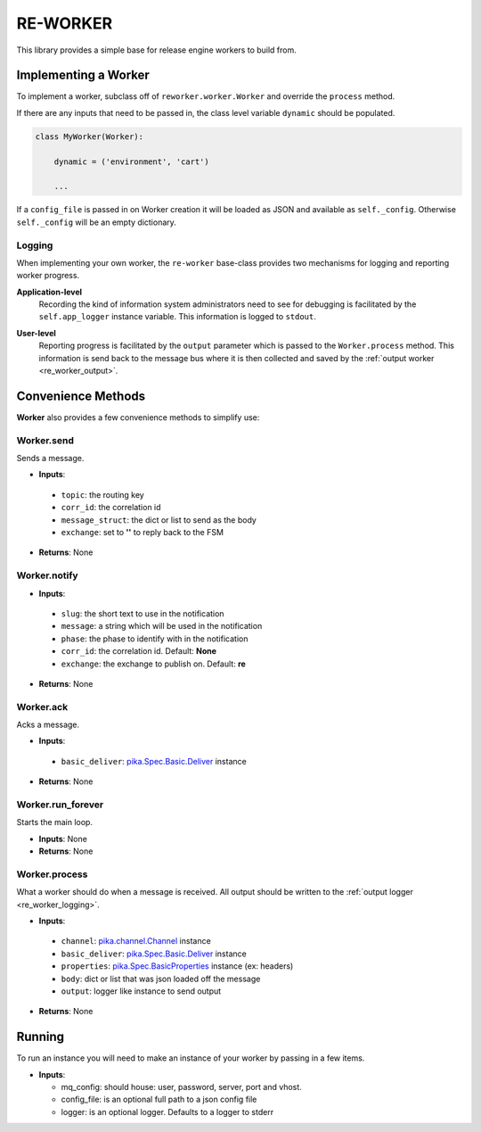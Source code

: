 .. _re_worker:

RE-WORKER
---------
This library provides a simple base for release engine workers to build from.


.. _re_worker_implementation:

Implementing a Worker
~~~~~~~~~~~~~~~~~~~~~
To implement a worker, subclass off of ``reworker.worker.Worker`` and
override the ``process`` method.

If there are any inputs that need to be passed in, the class level
variable ``dynamic`` should be populated.

.. code-block:: python

   class MyWorker(Worker):

       dynamic = ('environment', 'cart')

       ...

If a ``config_file`` is passed in on Worker creation it will be loaded
as JSON and available as ``self._config``. Otherwise ``self._config``
will be an empty dictionary.


.. _re_worker_logging:

Logging
```````
When implementing your own worker, the ``re-worker`` base-class
provides two mechanisms for logging and reporting worker progress.

**Application-level**
   Recording the kind of information system administrators need to see
   for debugging is facilitated by the ``self.app_logger`` instance
   variable. This information is logged to ``stdout``.

.. code-block:: python
   :linenos:

   def process(self, channel, basic_deliver, properties, body, output):

       # ...

       self.app_logger.debug("Going to frob the widget.")

**User-level**
   Reporting progress is facilitated by the ``output`` parameter which
   is passed to the ``Worker.process`` method. This information is
   send back to the message bus where it is then collected and saved
   by the :ref:`output worker <re_worker_output>`.

.. code-block:: python
   :linenos:

   def process(self, channel, basic_deliver, properties, body, output):
       self.output = output

       # ...

       self.output.info("Release step successful with result: %s" % (
           str(result)))


Convenience Methods
~~~~~~~~~~~~~~~~~~~

**Worker** also provides a few convenience methods to simplify use:

.. todo::
   Change to using actual sphinx API documentation.


.. _reworker_send:

Worker.send
```````````
Sends a message.

* **Inputs**:

 * ``topic``: the routing key
 * ``corr_id``: the correlation id
 * ``message_struct``: the dict or list to send as the body
 * ``exchange``: set to **''** to reply back to the FSM

* **Returns**: None

Worker.notify
`````````````
* **Inputs**:

 * ``slug``: the short text to use in the notification
 * ``message``: a string which will be used in the notification
 * ``phase``: the phase to identify with in the notification
 * ``corr_id``: the correlation id. Default: **None**
 * ``exchange``: the exchange to publish on. Default: **re**

* **Returns**: None

Worker.ack
``````````
Acks a message.

* **Inputs**:

 * ``basic_deliver``: `pika.Spec.Basic.Deliver
   <http://pika.readthedocs.org/en/latest/modules/spec.html#pika.spec.Basic.Deliver>`_
   instance

* **Returns**: None

Worker.run_forever
``````````````````
Starts the main loop.

* **Inputs**: None
* **Returns**: None

Worker.process
``````````````
What a worker should do when a message is received. All output
should be written to the :ref:`output logger <re_worker_logging>`.

* **Inputs**:

 * ``channel``: `pika.channel.Channel
   <http://pika.readthedocs.org/en/latest/modules/channel.html#pika.channel.Channel>`_
   instance
 * ``basic_deliver``: `pika.Spec.Basic.Deliver
   <http://pika.readthedocs.org/en/latest/modules/spec.html#pika.spec.Basic.Deliver>`_
   instance
 * ``properties``: `pika.Spec.BasicProperties
   <http://pika.readthedocs.org/en/latest/modules/spec.html#pika.spec.BasicProperties>`_
   instance (ex: headers)
 * ``body``: dict or list that was json loaded off the message
 * ``output``: logger like instance to send output

* **Returns**: None


Running
~~~~~~~
.. todo::
   Update this with how to run a custom **non-packaged** worker from source.

To run an instance you will need to make an instance of your worker by
passing in a few items.

* **Inputs**:

  * mq_config: should house: user, password, server, port and vhost.
  * config_file: is an optional full path to a json config file
  * logger: is an optional logger. Defaults to a logger to stderr
